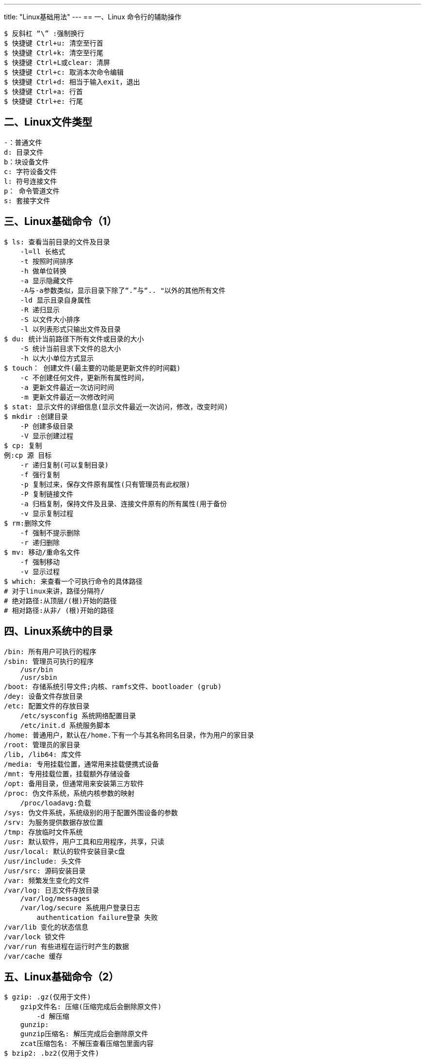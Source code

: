 ---
title: "Linux基础用法"
---
== 一、Linux 命令行的辅助操作

[source,bash]
----
$ 反斜杠 “\” :强制换行
$ 快捷键 Ctrl+u: 清空至行首
$ 快捷键 Ctrl+k: 清空至行尾
$ 快捷键 Ctrl+L或clear: 清屏
$ 快捷键 Ctrl+c: 取消本次命令编辑
$ 快捷键 Ctrl+d: 相当于输入exit，退出
$ 快捷键 Ctrl+a: 行首
$ 快捷键 Ctrl+e: 行尾
----

== 二、Linux文件类型

[source,bash]
----
-：普通文件
d: 目录文件
b：块设备文件
c: 字符设备文件
l: 符号连接文件
p： 命令管道文件
s: 套接字文件
----

== 三、Linux基础命令（1）

[source,bash]
----
$ ls: 查看当前目录的文件及目录
    -l=ll 长格式
    -t 按照时间排序
    -h 做单位转换
    -a 显示隐藏文件
    -A与-a参数类似，显示目录下除了“.”与“.. "以外的其他所有文件
    -ld 显示且录自身属性
    -R 递归显示
    -S 以文件大小排序
    -l 以列表形式只输出文件及目录
$ du: 统计当前路径下所有文件或目录的大小
    -S 统计当前目求下文件的总大小
    -h 以大小单位方式显示
$ touch： 创建文件(最主要的功能是更新文件的时间戳)
    -c 不创建任何文件，更新所有属性时间，
    -a 更新文件最近一次访问时间
    -m 更新文件最近一次修改时间
$ stat: 显示文件的详细信息(显示文件最近一次访问，修改，改变时间)
$ mkdir :创建目录
    -P 创建多级目录
    -V 显示创建过程
$ cp: 复制
例:cp 源 目标
    -r 递归复制(可以复制目录)
    -f 强行复制
    -p 复制过来，保存文件原有属性(只有管理员有此权限) 
    -P 复制链接文件
    -a 归档复制，保持文件及且录、连接文件原有的所有属性(用于备份
    -v 显示复制过程
$ rm:删除文件
    -f 强制不提示删除
    -r 递归删除
$ mv: 移动/重命名文件
    -f 强制移动
    -v 显示过程
$ which: 来查看一个可执行命令的具体路径
# 对于linux来讲，路径分隔符/
# 绝对路径:从顶层/(根)开始的路径
# 相对路径:从非/ (根)开始的路径
----

== 四、Linux系统中的目录

[source,bash]
----
/bin: 所有用户可执行的程序
/sbin: 管理员可执行的程序
    /usr/bin
    /usr/sbin
/boot: 存储系统引导文件;内核、ramfs文件、bootloader (grub)
/dey: 设备文件存放目录
/etc: 配置文件的存放目录
    /etc/sysconfig 系统网络配置目录
    /etc/init.d 系统服务脚本
/home: 普通用户，默认在/home.下有一个与其名称同名目录，作为用户的家目录
/root: 管理员的家目录
/lib, /lib64: 库文件
/media: 专用挂载位置，通常用来挂载便携式设备
/mnt: 专用挂载位置，挂载额外存储设备
/opt: 备用目录，但通常用来安装第三方软件
/proc: 伪文件系统，系统内核参数的映射
    /proc/loadavg:负载
/sys: 伪文件系统，系统级别的用于配置外围设备的参数
/srv: 为服务提供数据存放位置
/tmp: 存放临时文件系统
/usr: 默认软件，用户工具和应用程序，共享，只读
/usr/local: 默认的软件安装目录c盘
/usr/include: 头文件
/usr/src: 源码安装目录
/var: 频繁发生变化的文件
/var/log: 日志文件存放目录
    /var/log/messages
    /var/log/secure 系统用户登录日志
        authentication failure登录 失败
/var/lib 变化的状态信息
/var/lock 锁文件
/var/run 有些进程在运行时产生的数据
/var/cache 缓存
----

== 五、Linux基础命令（2）

[source,bash]
----
$ gzip: .gz(仅用于文件)
    gzip文件名: 压缩(压缩完成后会删除原文件)
        -d 解压缩
    gunzip:
    gunzip压缩名: 解压完成后会删除原文件
    zcat压缩包名: 不解压查看压缩包里面内容
$ bzip2: .bz2(仅用于文件)
比gzip有着更大压缩比的压缩工具，使用格式近似
    bzip2 要压缩的文件名
    -d 解压缩
    bunzip2 压缩包名:用与解压缩
    -k 压缩时保留原文件
    bzcat 不解压查看压缩包里面内容
$ zip: 既归档又压缩的工具(用于压缩文件或目录及目录下文件)
自动压缩目录下的所有文件: zip name.zip a/*
    zip压缩后的名.zip: 要压缩的目录或文件(压缩后不删除原文件)
    unzip压缩包名.zip: 解压缩
zcat 压缩包名: 不解压查看压缩包里面内容
$ XZ: .xz(仅用于文件，使用时需要用yum安装XZ压缩工具包)
XZ /路径/文件
    -d 解压缩
    -k 压缩时保留原文件
    unxz:用与解压缩
    xzcat: 不解压查看压缩包里面内容
$ tar 参数 归档后的名称(必须为.tar) 要归档的文件或目录。
    -f 文件名.tar:操作的归档文件
    -p 打包解包时保留文件及目录的权限
    -v 显示过程
    -cf 创建归档文件{tar -cf压缩包名.tar目录或文件}
    -tf 查看归档文件内容
    -rf 添加文件到已经压缩的tar文件{tar tf backup.tar /root/a.txt}
    -xf 展开归档{tar -xf压缩包名.tar}(可以跟-zxf、-jxf、 Jxf)
        #解压出来部分文件
    -C 释放的目的地{tar xf a.tar -C /user/}
    -tpf 不展开归档，直接查看归档了哪些文件(可以跟-ztf、-jtf)
    --xattrs 归档时,保留文件的扩展属性信息
    # -zcpf 归档并调用gzip压缩或zip压缩(归档压缩.tar.gz或.tar.z或.tar.zip)
    tar -zcf name.tar.gz naem或tar -zcf name.tar.z name
    -zxpf: 调用gzip/zip解压缩并展开归档,-z选项可省略
    # -jcpf 归档并调用bzip2压缩(归档压缩.tar.bz2或.tar.bz)
    tar -jcf name.tar.bzip2 name或tar -jcf name.tar.bz name
    -jxpf 调用bzip2解压缩并展开归档.tar.bz2或.tar.bz
    # -Jcpf 归档并调用XZ压缩{tar Jcf xx.tar.xz文件名/目录}
    -Jxpf 解压.tat.xz 的压缩包(用于红帽6版本)
# 如果对文件压缩时出现tar:从成员名中删除开头的"/” 报错,但依然成功压缩造成该问题的原因是因为使用相对路径和绝对路径引起的，另外还有一种解决方法是使用相对路径     -P可以解决这个错误
$ rar x 压缩文件
# 下载链接：https://www.rarlab.com/download.htm
----

== 六、Linux vim 编辑器的使用

[source,bash]
----
$ vim 是 vi 编辑器增强版： 文本编辑器
# 三种模式： 末行、输入、编辑
# 末行 -→ 命令:  ESC
# 命令 -→ 末行:  :键 #英文:
# 命令 -→ 输入： i
# 输入 -→ 命令： Esc
$ - 移动到光标所在行的上一行行首
$ i 在当前光标所在字符的前面,转为输入模式
$ I 在当前光标所在行的行首,转换为输入模式
$ a 在当前光标所在字符的后面，转为输入模式
$ A 在当前光标所在行的行尾，转换为输入模式
$ o 在当前光标所在行的下方，新建一行，并转为输入模式
$ O 在当前光标所在行的上方新建一行，并转为输入模式
$ R 替换光标处的单个字符
# 在末行模式可以执行的命令：
    :nd :n 表示数字,d表示删除，结合起来为删除第n行
    :n,2nd 表示删除第n行2n行中间的所有行{格式..$d}
    :X 加密或取消加密
    :!ls/root 可以查看root目录下的内容
    :q/q! 退出 #!表示强制退出的意思
    :wq/x/wq! 保存退出
    :e! 撤销所有操作
# 查找 存在PATTERN的字符
/PATTERN :从首部向文件尾部查找
?PATTERN :从尾部向文件首部查找
    n:从上向下查找下一个
    N:从下向.上查找下一个
# 查找并替换
在末行模式下使用s命令
    单行替换: s/要替换的内容/替换后的内容/g
    全文替换: %s/要替换的内容/替换后的内容/g
# 显示或取消显示行号
:set number
:set nu
:set nonu
# 在编辑模式可以执行的命令：
# 行内跳转
shift+i、0、^、home：行首
shift+a、$、end: 行尾
# 行间跳转
G: 最后一行
nG: 跳转至第n行
1G、gg 跳转至第一行
dG: 删除当前到行尾的所有行
d1G: 删除当前到行首的所有行
# 翻屏
Ctrl+f: 向下翻一屏
Ctrl+b: 向上翻一屏
Ctrl+d: 向下翻半屏
Ctrl+u: 向上翻半屏
#删除单个字符
    x :删除光标所在处的单个字符(向后删除)
    #x :删除光标所在处及向后的共#个字符
# 删除命令:d
    dd :删除当前光标所在行
# 粘贴命令p
# 复制命令y(用法同d命令)
    yy:复制一整行内容
# 替换: R(替换单个字符)
R: 进入替换模式,输入的字符替换光标后的字符按Esc键退出替换模式
# 撤消编辑操作u
    u撤消前一次的编辑操作
    连续u命令可撤消此前的n次编辑操作
#编辑文件内容后,在编辑模式下可直接保存退出ZZ
vim +n: 打开文件并定位在文件第n行{格式:vim +2文件名}
vim +: 打开文件，定位至最后一行{格式:vim +文件名}
----

== 七、Linux基础命令（3）

[source,bash]
----
$ reset: 重新初始化屏幕
$ tty: 显示当前终端对应终端设备文件
$ uname -r/-a: 查看linux内核版本号
$ cat /etc/redhat-release: 查看系统版本
    Linux版本号: X.YY.ZZ
    X:主版本号、YY:次版本号、ZZ:末版本号,YY:奇数-开发版,增加新功能,偶数稳定版,修改错误
$ hostname/uname -n: 查看主机名
$ file 文件名: 查看文件的类型
$ cd: 切换目录 cd ../: 退到上级目录、cd-: 返回上次所在目录
$ pwd: 查看当前所在路径
$ cal: 显示日历:cal年、cal月年
$ bc: 计算器
$ exit: 退出当前登录
$ watch: 周期性地执行指定命令,并以全屏方式显示结果
    -n  #'命令'
$ cat /proc/meminfo # 查看系统内存信息
$ cat /proc/cpuinfo # 查看cpu信息
$ history: 查看命令历史
    -c 清空历史命令
$ echo :打印输入的字符
$ tree :查看目录树
$ shutdown -r now
#重启
$ shutdown -h now
#关机
关机: init 0、halt、 poweroff
重启: init 6、reboot
----

== 八、Linux基础命令（4）

[source,bash]
----
# 重建数据库
rpm --rebuilddb :重建数据库,一定会重新建立
rpm --initdb :初始化数据库，没有才建立，有就不用建立
# rpm选项/路径/rpm软件包名
-i 安装软件包
-h 以#显示进度，每个#表示2%
-v 显示详细过程
-e 软件包名 #卸载软件包
--nodeps 忽略依赖关系(如果有依赖关系软件装上去也运行不了)
--force 强行安装，可以实现重装或降级
# 升级(注意不要升级内核) 
rpm -Uvh /路径/新rpm软件包名: 如果 装有老版本的，则升级;否则安装
rpm -Fvh /路径/新rpm软件包名: 如果装有老版本的，则升级:否则退出
# 查询已安装的rpm包
-qa 查询已经安装的所有包
-qi 查询指定包的说明信息
-ql 查询指定包安装后生成的文件列表
-qc 查询指定包安装的配置文件
-qd 查询指定包安装的帮助文件
-qf /路径/文件名 查询文件所属的软件包
# 查询尚未安装的rpm包
rpm -qpi /路径/rpm软件包名: 其说明信息
rpm -qpl /路径/rpm软件包名: 安装以后会生成的文件
#事例:
rpm -ivh /media/Packages/lynx-2.8.8-0.3.dev15.el7.x86_ 64.rpm
# 安装有依赖关系的多个软件时,被依赖的软件包需要先安装,可同时指定多个.rpm包文件进行安装
# 卸载有依赖关系的多个软件时,依赖其他程序的软件包需要先卸载,可同时指定多个软件名进行卸载
----

== 九、Linux yum

[source,bash]
----
# 挂载光盘镜像
mount /dev/sr0 /media/
mount: /dev/sr0写保护，将以只读方式挂载
#把其他yum源移动到一个目录中不让系统加载使用
cd /etc/yum.repos.d/
mkdir a
mv * a
#构建新的本地yum源
vim yum.repo

[base]
name= base
baseurl=file:///media
enabled= 1
gpgcheck=0
# 清除本地yum源缓存
yum clean all
# 构建本地yum缓存
yum makecache
----

== 十、Linux基础命令（5）

[source,bash]
----
# 用户帐号
    管理员用户(UID=0)
    普通用户
    程序用户
# UID: UID (用户标识号)
id 用户名:可以查看用户UID
# 用户账号文件(用户名称、宿主目录、登录Shell等基本信息) /etc/passwd
# 系统中的用户及密码文件/etc/shadow
第一字段: 用户名
第二字段: 密文密码
第三字段: 从1970年1月1日到现在经过的天数
第四字段: 密码最小修改期限
第五字段: 密码过期时间(99999 表示永久)
第六字段: 密码过期前警告时间
第七字段: 当密码过期多少天后被禁用
第八字段: 密码过期时间(从1970年1年1日开始计算)
useradd=adduser: 创建用户
$ useradd 选项 用户名
选项
-U: 创建用户时指定用户UID
-e: 创建用户时指定失效时间，年月日
-d: 创建用户时指定家目录名
-g: 创建用户时指定用户基本组名
-G: 创建用户时指定附加组名
-M: 创建用户时不创建主目录
-s: 指定使用shell
# .bash_ logout :每次退出时要执行的文件
# .bash_ profile :每次登陆时要执行的文件
# .bashrc :每次进入新bash环境时要执行的文件
$ passwd 选项 用户名 # 设置/更改用户口令passwd
选项
-d: 删除用户密码
-l: 锁定用户
-S: 查看帐号的密码状态否被锁定
-u: 解锁用户
-x: 密码最长有效时间(天)
-n: 密码最短有效时间(天)
-W: 密码过期前警告时间(天)
-i: 密码过期后多少天被禁用(天)
$ usermod 选项 用户名 # 修改用户账号的属性usermod
选项
-I: 更改用户的用户名{usermod -I 新用户名 用户名}
-L: 锁定用户账号
-U: 解锁用户账号
-s: 更改shell环境
$ userdel 选项 用户名 # 删除用户账号userdel
    -r 连同账户家目录一起删除
$ finger: 查询用户帐号的详细信息
用法
    finger 用户名
users、w、who、 whoami: 查询已登录到主机的用户信息
# 用户组类别                                                                                                                             管理员组                                                                                                                           基本组(私有组)                                                                                                                     附加组(共有组)
GID : GID (组标识号)
# 组账号文件
    /etc/group: 保存组帐号基本信息
    /etc/gshadow: 保存组帐号的密码信息
$ groupadd: 创建组
    -g 指定GID
$ gpasswd: 添加删除组成员
    -a 用户名 组名:把某个用户添加到指定组
    -d 用户名 组名:把某个用户从指定组中删除
$ groupdel :删除组
    groupdel 组名
$ groups: 查询用户所属的组
    groups 用户名
# 文件权限归属管理
文件权限
    读权限r=4: 允许查看文件内容、显示目录列表
    写权限w=2: 允许修改文件内容，允许在目录中新建、移动、删除文件或子目录
    可执行x=1: 允许运行程序、切换目录
归属(所有权)
    属主: 拥有该文件或目录的用户帐号
    属组: 拥有该文件或目录的组帐号
# 设置文件和目录的权限
chmod 777文件/目录
或者
chmod u+/-/=[rwx] 文件/目录
    -R递归修改指定目录及其下所有文件的权限
    u 代表属主
    g 代表属组
    o 代表其他
# 设置文件和目录的归属
chown 属主 文件或目录
chown :属组 文件或目录
chown 属主: 属组文件或目录
    -R:递归修改指定目录下所有文件、子目录的归属
#权限掩码umask 作用:控制新建的文件或者目录的权限 默认权限去除umask的权限就为新建的文件或者目录的权限 满权限-umask=创建文件的权限
umask的查看
    umask
设置umask值
    umask 020
----

== 十一、Linux基础命令（6）

[source,bash]
----
$ cut -d 分隔符 -f 打印的列 文件名
# sort排序
$ sort 参数 文件
    -n 按照数值大小排序
    -r 逆向排序
    -t 指定字段排序分隔符(默认空格)
    -k 以哪个区间进行排序(-t和-k一起使用)
    -u 排序后相同的行显示一次
$ uniq
    -d 只显示重复的行
    -D 显示重复行所有字符
    -c 显示重复的行说明重复的次数
    -u 仅显示不重复的行
$ date: 显示系统时间
    +%F、+%Y-%m-%d: 年月日
    +%T、+%H:%M:%S: 时分秒
    %Y 四位年份
    %m 月
    %d 日
    %H 时
    %M 分
    %S 秒
    -s "年月日 时:分:秒"
$ ln 参数 源文件 目标文件
    -s: 创建软连接
    -V: 显示创建过程
# 硬链接:
    1、只能对文件创建，不能应用于目录
    2、不能跨文件系统
    3、创建硬链接会增加文件被链接的次数
    4、删除连接源文件后硬链接文件还在
#软链接(符号链接):ln -sv 源文件 绝对路径 目标文件绝对路径
    1、可应用于目录，文件
    2、可以跨文件系统
    3、不会增加被链接文件的链接次数
    4、删除连接源文件后软链接的文件不在
    5、其大小为指定的路径所包含的字符个数
$ find 查找路径 查找条件 文件名
查找条件:
    -name'文件名': 对文件名作精确匹配
    find /etc -name 文件名
    -user 用户名: 根据属主查找
    -group 组名: 根据属组查找
        find /root -user root
    -uid UID: 根据UID查找
    -gid GID: 根据GID查找
        find /root -uid 500
    -type: 根据文件属性查找
    find /etc -type d
        f 普通文件
        d 目录
        c 字符设备
        b 块设备
        l 连接文件
        p 管道设备
        s 套接字设备
    -size [+表示大于,-表示小于,不带+-号表示等于]常用单位:k、M、G
    find /etc - -size 10k
    组合条件:
    -a -and: 与，满足两个条件
    -o -or: 或多个条件满足一个
    find /tmp -user root -a -type d
$ grep "关键字" 文件名 # 过滤一个文件中的关键字
I/O重定向:
    <: 重定向输出
    >: 重定向覆盖写入
    >>: 追加输入重定向
    <<: 追加输出重定向
    1>: 正确重定向echo "www" 1>1.txt 2>2.txt # 表示将正确的信息输入到1.txt文件中，将错误的信息输入到2.txt文件中
    1>>: 表示正确追加写入
    2>: 重定向错误覆盖输出
    2>>: 错误追加
    &>: 标准重定向，将正确及错误反馈信息输入至一个文件
    &>>: 将正确及错误的信息追加到一个文件中
    命令||命令: 表示前一个命令执行不成功，后面的命令才执行
    命令&&命令: 表示前一个命令执行成功后面的命令才执行
    命令;命令: 表示无论前一个命令执行是否成功，都执行后面的命令
    |: 管道,将前一个命令的输出作为下一个命令的输入
----

== 十二、Linux基础命令（7）

[source,bash]
----
$ mount: 挂载文件系统,ISO镜像
    mount 查看当前的挂载
    mount [-t 类型] 存储设备 挂载点目录
    mount -o -loop ISO镜像文件 挂载点目录
    mount -a 挂载/etc/fstab中已记录的所有挂载
$ umount: 卸载已挂载的文件系统
    umount 存储设备位置
    umount 挂载点目录
    umount -a 卸载所有/etc/fstab已记录的挂载 # 如果卸载不掉,用下列命令 umount -lf 挂载点
$ df:查看文件系统分区情况及block←
df 参数 文件
    -h显示磁盘空间大小
    -i显示磁盘inode使用情况
    -T查看磁盘格式
----

== 十三、Linux RAID

[source,bash]
----
# Raid 0: 一块硬盘或者以上就可做raid0
优势: 数据读取写入最快，最大优势提高硬盘容量，比如3快80G的硬盘做raid0可用总容量为240G,速度是一样
缺点: 无冗余能力，一块硬盘损坏，数据全无
# Raid 1: 至少2快硬盘可做raid1
优势: 镜像，数据安全强，2快硬盘做raid一块正常运行，另外一块镜像备份数据，保障数据的安全。一块坏了，另外一块硬盘也有完整的数据，保障运行
缺点: 性能提示不明显，做raid1之后硬盘使用率为50%
# Raid 5: 至少需要3块硬盘raid5
优势: 以上优势，raid5兼顾。任意N-1快硬盘都有完整的数据。
缺点: 只允许单盘故障，一盘出现故障得尽快处理。有盘坏情况下，raid5 IO/CPU性能狂跌，此时性能烂到无以复加
# Raid 6: 至少需要4块硬盘做raid6
优势: raid6是再raid5的基础上为了加强数据保护而设计的。可允许损坏2块硬盘
可用容量: C=(N-2)×D C=可用容量 N=磁盘数量 D=单个磁盘容量
比如4块1T硬盘做raid6可用容量是：(4-2)×1000GB=2000GB=2T
缺点: 性能提升方面不明显
# Raid10: 至少需要4快硬盘。raid10是2块硬盘组成raid1,2组raid1组成raid0,所以必须需要4块硬盘
优势: 兼顾安全性和速度。基础4盘的情况下，raid10允许对柜盘2块故障，随着硬盘数量的提示，容错量也会相对应提升。这是raid5无法做到的
缺点: 对盘的数量要求稍高，磁盘使用率为一半
----

== 十四、Linux 网络服务

[source,bash]
----
$ ifconfig 命令信息:
    ens32: flags=标志位<UP ,BROADCAST,RUNNING,MULTICAST> mtu 最大传输单元
    inet4 IPv4地址 netmask 子网掩码 broadcast 广播地址
    inet6 IPv6地址 prefixlen msc长度 scopeid 0x20<link>
    ether mac地址 txqueuelen传输缓冲区大小 (Ethernet)
    RX packets 接收数据包 bytes 大小(单位统计)
    RX errors 错误 dropped 丢弃 overruns 过载 frame 帧数
    TX packets 发送数据包 bytes 大小(单位统计)
    TX errors 错误 dropped丢弃 overruns 过载 carrier 载波 collisions 冲撞
$ netstat 打印网络连接信息
    -r 查看路由表
    -n 不执行DNS反向查找，直接显示数字形式的IP地址
    -a 显示当前主机所有活动的网络连接信息
    -t 显示TCP协议相关信息
    -u 显示UDP协议相关信息
    -p 显示进程号和进程名称信息
    -l 查看监听状态
$ ping 测试网络连通性
常用选项
    -c 指定发送数据包个数
    -i 当ping通时，指定间隔多少秒发送下一个数据包
    -W 当ping不通时，发送的每个数据包的超时时间S
    -s 指定数据包大小
# 配置临时 IP
ifconfig 网卡名 IP 地址
ifconfig ens32 IP
ifconfig ens32 IP/24
ifconfig ens32 IP netmask 255.255.255.0
# 临时修改网卡状态
ifconfig ens32 down
ifconfig ens32 up
# 重新加载网络配置文件
systemctl restart network
ifdown ens32;ifup ens32
# 修改新主机名(临时生效)
hostname name
# 修改永久主机名
hostnamectl set-hostname name
vim /etc/hostname
name
----

== 十五、Linux基础命令（8）

[source,bash]
----
# ps统计查看进程信息
选项： 
    a：所有与终端有关的进程
    u：启动此进程的用户
    x：所有与终端无关的进程
    -e：显示系统内的所有进程信息
    -l：使用长格式显示进程信息
    -f：使用完整的格式显示进程信息
ps：只显示当前用户会话中打开的进程
ps aux：以简单列表的形式显示出进程信息
显示信息的每列解释：
# 用户|PID号|占CPU百分百|占内存百分比|虚拟内存|常驻内存|运行终端|运行状态|启动时间|占CPU的时长|此进程的运行命令（带中括号的为内核线程）
进程状态
    D：不可中断的睡眠
    R：运行或就绪
    S：可中断的睡眠
    T：停止
    Z：僵死
    <：高优先级进程
    N：低优先级进程
    +：前台进程组中的进程
    l：多线程进程
    s：会话进程首进程
ps -elf ：以长格式显示系统中的进程信息，并且包含更丰富的内容
查看某个进程的详细信息：ps aux|grep “进程名称”  或者ps -elf|grep “进程名称”
# top动态查看进程统计信息
top命令将会在当前终端以全屏交互式的界面显示进程排名，及时跟踪包括CPU、内存等系统资源占用情况，默认情况下三秒刷新一次，默认以CPU占用率排序。
选项：
    -d：指定刷新的时间间隔，单位秒
    -b：以批量处理模式操作，一般与-n同时使用
    -n：指定循环显示的次数
    -u：指定用户名
    -p：指定进程号
常用交互命令
    P：根据CPU使用百分百大小进行排序（默认进入时即为此排序）
    M：根据驻留内存大小进行排序
    T：根据累积时间进行排序
    k：终止一个进程
    q：退出程序
当CPU占用率过高时，不应再直接执行top命令查看，可以将信息存入一个文件内查看，以免CPU占用率过高导致崩溃。例：top -b -n1 > /topinfo.txt
    cat /topinfo.txt
查看进程信息
pgrep：根据特定条件查询PID信息
    -l：显示进程名
    -U：指定特定用户
    -t：指定终端
pstree：以树形结构列出进程信息
    -a：显示完整信息
    -u：列出对应用户名
    -p：列出对应PID号
$ kill、killall命令：
    kill：用于终止指定PID号的进程
    killall：用于终止指定名称的所有进程
    -9：用于强制终止
$ pkill：根据特定条件终止相应的进程
    -U：根据进程所属的用户名终止相应进程
    -t：根据进程所在的终端终止相应进程
----

== 十六、Linux tmux

[source,bash]
----
# Tmux ("Terminal Multiplexer"的简称), 是一款优秀的终端复用软件，类似 GNU screen，但比screen更出色，tmux来自于OpenBSD，采用BSD授权。使用它最直观的好处就是, 通过一个终端登录远程主机并运行tmux后，在其中可以开启多个控制台而无需再“浪费”多余的终端来连接这台远程主机, 还有一个好处就是当终端关闭后该shell里面运行的任务进程也会随之中断，通过使用tmux就能很容易的解决这个问题，防止断网或者误操作导致正在运行的进程中断
$ tmux    # 运行tmux
$ tmux ls # 查看已创建的会话
$ tmux attach -t 1 # 进入一个已知会话
$ tmux deatch # 暂时离开当前会话
$ tmux kill-session -t 1 # 删除序号为1的会话
# 分屏操作
ctrl + b 放开后 shift + 5(%) # 左右分屏
ctrl + b 放开后 shift + "    # 上下分屏
ctrl + b 放开后 ↑↓←→         # 分屏后用来切换屏幕
ctrl + ↑↓←→                 # 调整窗口大小
ctrl + b 放开后 s            # 切换tmux终端
----
